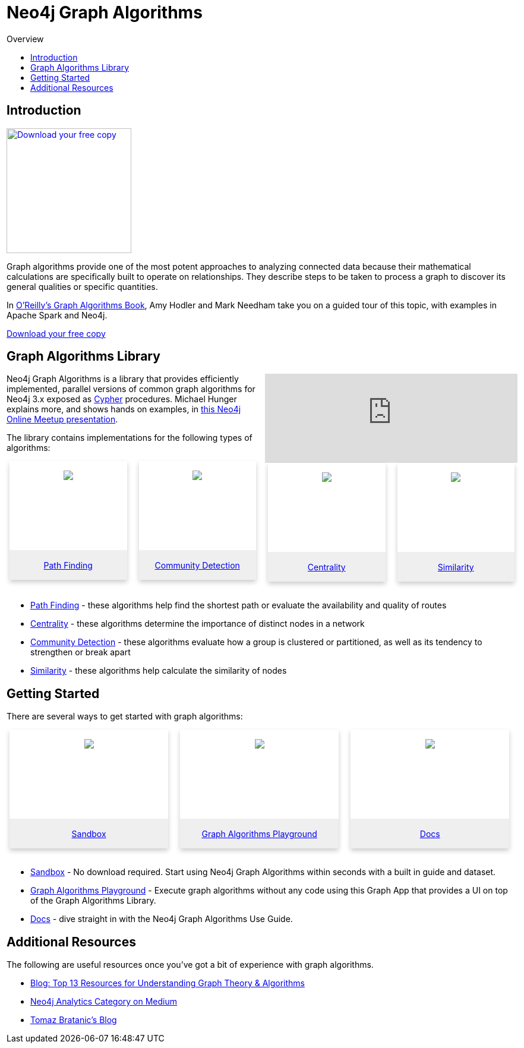 = Neo4j Graph Algorithms
:slug: graph-algorithms
:level: Intermediate
:toc:
:toc-placement!:
:toc-title: Overview
:toclevels: 2
:section: Neo4j Graph Platform
:section-link: graph-platform

toc::[]

== Introduction

image:{img}OReilly-Graph-Algorithms_v2_ol1.jpg[Download your free copy, link="https://neo4j.com/graph-algorithms-book/",role="popup-link",float="right",width="210px", margin-left:"2px"]

Graph algorithms provide one of the most potent approaches to analyzing connected data because their mathematical calculations are specifically built to operate on relationships.
They describe steps to be taken to process a graph to discover its general qualities or specific quantities.

In https://neo4j.com/graph-algorithms-book/[O'Reilly's Graph Algorithms Book^], Amy Hodler and Mark Needham take you on a guided tour of this topic, with examples in Apache Spark and Neo4j.

link:https://neo4j.com/graph-algorithms-book/[Download your free copy^, role="medium button"]

== Graph Algorithms Library


++++
<iframe style="float:right; width:50%; padding-left: 5px;"  src="https://www.youtube.com/embed/55uB_t0RKTE" frameborder="0" allowfullscreen></iframe>
++++


Neo4j Graph Algorithms is a library that provides efficiently implemented, parallel versions of common graph algorithms for Neo4j 3.x exposed as link:/developer/cypher/[Cypher] procedures.
Michael Hunger explains more, and shows hands on examples, in https://www.youtube.com/watch?v=55uB_t0RKTE[this Neo4j Online Meetup presentation^].


The library contains implementations for the following types of algorithms:

[subs=attributes]
++++
<div class="row-card">
    <div class="column-card">
        <div class="card">
            <div class="card-inner">
                <a href="https://neo4j.com/docs/graph-algorithms/current/algorithms/pathfinding/" target="_blank">
                    <img src="{img}Pathfinding-Algo-Icon.png" />
                </a>
            </div>

            <div class="card-below"><a href="https://neo4j.com/docs/graph-algorithms/current/algorithms/pathfinding/"
                    target="_blank">Path Finding</a></div>
        </div>
    </div>
    <div class="column-card">
        <div class="card">
            <div class="card-inner">
                <a href="https://neo4j.com/docs/graph-algorithms/current/algorithms/community/" target="_blank">
                    <img src="{img}Community-Algo-Icon.png" />
                </a>
            </div>
            <div class="card-below"><a href="https://neo4j.com/docs/graph-algorithms/current/algorithms/community/"
                    target="_blank">Community Detection</a></div>
        </div>
    </div>
    <div class="column-card">
        <div class="card">
            <div class="card-inner">
                <a href="https://neo4j.com/docs/graph-algorithms/current/algorithms/centrality/" target="_blank">
                    <img src="{img}Centrality-Algo-Icon.png" />
                </a>
            </div>

            <div class="card-below"><a href="https://neo4j.com/docs/graph-algorithms/current/algorithms/centrality/"
                    target="_blank">Centrality</a></div>
        </div>
    </div>
    <div class="column-card">
        <div class="card">
            <div class="card-inner">
                <a href="https://neo4j.com/docs/graph-algorithms/current/algorithms/similarity/" target="_blank">
                    <img src="{img}Similarity-Algo-Icon.png" />
                </a>
            </div>

            <div class="card-below">
                <a href="https://neo4j.com/docs/graph-algorithms/current/algorithms/similarity/"
                    target="_blank">Similarity</a>
            </div>
        </div>

    </div>
</div>
<br />
++++

* https://neo4j.com/docs/graph-algorithms/current/algorithms/pathfinding/[Path Finding^] - these algorithms help find the shortest path or evaluate the availability and quality of routes

* https://neo4j.com/docs/graph-algorithms/current/algorithms/centrality/[Centrality^] - these algorithms determine the importance of distinct nodes in a network

* https://neo4j.com/docs/graph-algorithms/current/algorithms/community/[Community Detection^] - these algorithms evaluate how a group is clustered or partitioned, as well as its tendency to strengthen or break apart

* https://neo4j.com/docs/graph-algorithms/current/algorithms/similarity/[Similarity^] - these algorithms help calculate the similarity of nodes


== Getting Started

There are several ways to get started with graph algorithms:

[subs=attributes]
++++
<div class="row-card">
    <div class="column-card-3">
        <div class="card">
            <div class="card-inner">
                <a href="https://neo4j.com/sandbox-v2/" target="_blank">
                    <img src="{img}np_sandbox-toys_1207953_3A8BBC.png" />
                </a>
            </div>
            <div class="card-below"><a href="https://neo4j.com/sandbox-v2/"
                    target="_blank">Sandbox</a></div>
        </div>
    </div>
    <div class="column-card-3">
        <div class="card">
            <div class="card-inner">
                <a href="https://www.youtube.com/watch?v=zZZFqAX-PH0&list=PL9Hl4pk2FsvVnz4oi0F8UXiD3nMNqsRO2&index=4" target="_blank">
                    <img src="{img}np_swing_206_C595E4.png" />
                </a>
            </div>

            <div class="card-below"><a href="https://www.youtube.com/watch?v=zZZFqAX-PH0&list=PL9Hl4pk2FsvVnz4oi0F8UXiD3nMNqsRO2&index=4"
                    target="_blank">Graph Algorithms Playground</a></div>
        </div>
    </div>

        <div class="column-card-3">
            <div class="card">
                <div class="card-inner">
                    <a href="https://neo4j.com/docs/graph-algorithms/current/" target="_blank">
                        <img src="{img}np_documentation_365797_77AE53.png" />
                    </a>
                </div>

                <div class="card-below"><a href="https://neo4j.com/docs/graph-algorithms/current/"
                        target="_blank">Docs</a></div>
            </div>
        </div>
</div>
<br />
++++

* https://neo4j.com/sandbox-v2/[Sandbox^] - No download required. Start using Neo4j Graph Algorithms within seconds with a built in guide and dataset.

* https://www.youtube.com/watch?v=zZZFqAX-PH0&list=PL9Hl4pk2FsvVnz4oi0F8UXiD3nMNqsRO2&index=4[Graph Algorithms Playground^] - Execute graph algorithms without any code using this Graph App that provides a UI on top of the Graph Algorithms Library.

* https://neo4j.com/docs/graph-algorithms/current/[Docs^] - dive straight in with the Neo4j Graph Algorithms Use Guide.

== Additional Resources

The following are useful resources once you've got a bit of experience with graph algorithms.

* https://neo4j.com/blog/top-13-resources-graph-theory-algorithms/[Blog: Top 13 Resources for Understanding Graph Theory & Algorithms^]
* https://medium.com/neo4j/tagged/data-science[Neo4j Analytics Category on Medium^]
* https://tbgraph.wordpress.com/[Tomaz Bratanic's Blog^]

++++
<style>
* {
  box-sizing: border-box;
}

.column-card {
  float: left;
  width: 25%;
  padding: 0 10px;
}

.column-card-3 {
  float: left;
  width: 33%;
  padding: 0 10px;
}

/* Remove extra left and right margins, due to padding in columns */
.row-card {margin: 0 -5px;}

/* Clear floats after the columns */
.row-card:after {
  content: "";
  display: table;
  clear: both;
}

/* Style the counter cards */
.card {
  box-shadow: 0 4px 8px 0 rgba(0, 0, 0, 0.2); /* this adds the "card" effect */

  text-align: center;
  height: 200px;
}

.card-inner {
  background-repeat:no-repeat;
  height: 150px;
  padding: 16px;
}

.card-inner img {
  max-height: 120px;
}

.card-below {
    height: 50px;
    background-color: #efefef;
    flex-direction: column;
    display: flex;
    justify-content: center;
    padding: 2px;
    width: 100%;
}

/* Responsive columns - one column layout (vertical) on small screens */
@media screen and (max-width: 600px) {
  .column-card, .column-card-3 {
    width: 100%;
    display: block;
    margin-bottom: 20px;
  }
}

</style>
++++